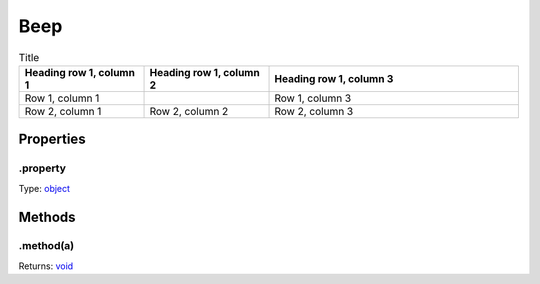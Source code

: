 ====
Beep
====




.. list-table:: Title
   :widths: 25 25 50
   :header-rows: 1

   * - Parameter
     - Type
     - Description
    * - t
	  - *
	  - 
    * - e
	  - *
	  - 

.. list-table:: Title
   :widths: 25 25 50
   :header-rows: 1

   * - Heading row 1, column 1
     - Heading row 1, column 2
     - Heading row 1, column 3
   * - Row 1, column 1
     -
     - Row 1, column 3
   * - Row 2, column 1
     - Row 2, column 2
     - Row 2, column 3

Properties
----------

.property
^^^^^^^^^

Type: `object <https://developer.mozilla.org/en-US/docs/Web/JavaScript/Reference/Global_Objects/Object>`_

Methods
-------

.method(a)
^^^^^^^^^^

.. list-table::
   :header-rows: 1

   * - Parameter
     - Type
     - Description
   * - a
     - `object <https://developer.mozilla.org/en-US/docs/Web/JavaScript/Reference/Global_Objects/Object>`_


Returns: `void <https://developer.mozilla.org/en-US/docs/Web/JavaScript/Reference/Global_Objects/undefined>`_
